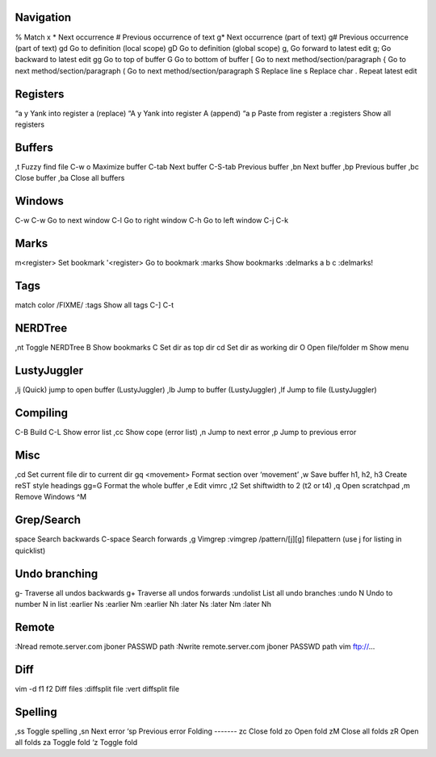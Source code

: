 Navigation
----------
%   		Match x
*   		Next occurrence
#   		Previous occurrence of text
g*  		Next occurrence (part of text)
g#  		Previous occurrence (part of text)
gd		Go to definition (local scope)
gD		Go to definition (global scope)
g,  		Go forward to latest edit
g;		Go backward to latest edit
gg		Go to top of buffer
G		Go to bottom of buffer
[		Go to next method/section/paragraph
{		Go to next method/section/paragraph
(		Go to next method/section/paragraph
S		Replace line
s		Replace char
.		Repeat latest edit

Registers
---------
“a y		Yank into register a (replace)
“A y		Yank into register A (append)
“a p		Paste from register a
:registers	Show all registers

Buffers
-------
,t		Fuzzy find file
C-w o        	Maximize buffer
C-tab		Next buffer
C-S-tab		Previous buffer
,bn		Next buffer
,bp		Previous buffer
,bc		Close buffer
,ba		Close all buffers

Windows
-------	
C-w C-w		Go to next window
C-l		Go to right window
C-h		Go to left window
C-j
C-k

Marks
-----
m<register> 	Set bookmark
'<register> 	Go to bookmark
:marks		Show bookmarks
:delmarks a b c	
:delmarks!

Tags
----
match color /FIXME/
:tags		Show all tags
C-]
C-t

NERDTree
--------
,nt		Toggle NERDTree
B		Show bookmarks
C		Set dir as top dir 
cd		Set dir as working dir
O		Open file/folder
m		Show menu

LustyJuggler
------------
,lj		(Quick) jump to open buffer (LustyJuggler)
,lb		Jump to buffer (LustyJuggler)
,lf		Jump to file (LustyJuggler)

Compiling
---------
C-B		Build
C-L		Show error list
,cc		Show cope (error list)
,n		Jump to next error
,p		Jump to previous error


Misc
----
,cd		Set current file dir to current dir
gq <movement>	Format section over ‘movement’
,w		Save buffer
h1, h2, h3	Create reST style headings
gg=G		Format the whole buffer
,e		Edit vimrc
,t2		Set shiftwidth to 2 (t2 or t4)
,q		Open scratchpad
,m		Remove Windows ^M

Grep/Search
----
space		Search backwards
C-space		Search forwards
,g		Vimgrep
:vimgrep /pattern/[j][g] filepattern (use j for listing in quicklist)

Undo branching
--------------
g-		Traverse all undos backwards
g+		Traverse all undos forwards
:undolist	List all undo branches
:undo N		Undo to number N in list
:earlier Ns
:earlier Nm
:earlier Nh
:later Ns
:later Nm
:later Nh

Remote
------
:Nread remote.server.com jboner PASSWD path
:Nwrite remote.server.com jboner PASSWD path
vim ftp://...

Diff
----
vim -d f1 f2	Diff files
:diffsplit file	
:vert diffsplit file

Spelling
--------
,ss		Toggle spelling
,sn		Next error
‘sp		Previous error
Folding
-------
zc		Close fold
zo		Open fold
zM		Close all folds
zR		Open all folds
za		Toggle fold
‘z		Toggle fold
